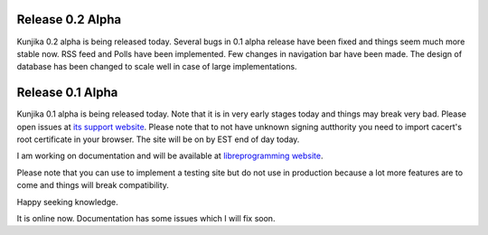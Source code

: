 Release 0.2 Alpha
-----------------
Kunjika 0.2 alpha is being released today. Several bugs in 0.1 alpha release have
been fixed and things seem much more stable now. RSS feed and Polls have been
implemented. Few changes in navigation bar have been made. The design of database
has been changed to scale well in case of large implementations.

Release 0.1 Alpha
-----------------

Kunjika 0.1 alpha is being released today. Note that it is in very early stages
today and things may break very bad. Please open issues at
`its support website <http://kunjika.libreprogramming.org>`_. Please note that
to not have unknown signing autthority you need to import cacert's root certificate
in your browser. The site will be on by EST end of day today.

I am working on documentation and will be available at
`libreprogramming website <https://libreprogramming.org/docs/kunjika/>`_.

Please note that you can use to implement a testing site but do not use in production
because a lot more features are to come and things will break compatibility.

Happy seeking knowledge.

It is online now. Documentation has some issues which I will fix soon.
